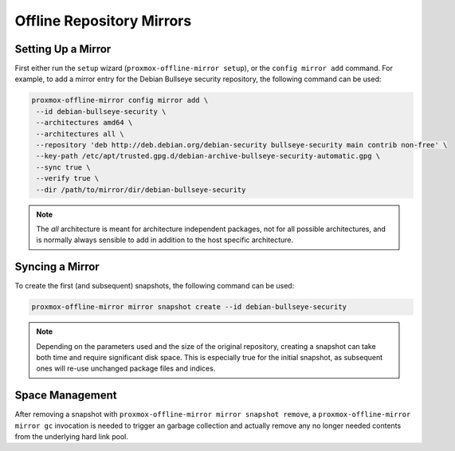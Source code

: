 Offline Repository Mirrors
==========================

Setting Up a Mirror
-------------------

First either run the ``setup`` wizard (``proxmox-offline-mirror setup``), or the
``config mirror add`` command. For example, to add a mirror entry for the Debian
Bullseye security repository, the following command can be used:

.. code-block:: console
  
  proxmox-offline-mirror config mirror add \
   --id debian-bullseye-security \
   --architectures amd64 \
   --architectures all \
   --repository 'deb http://deb.debian.org/debian-security bullseye-security main contrib non-free' \
   --key-path /etc/apt/trusted.gpg.d/debian-archive-bullseye-security-automatic.gpg \
   --sync true \
   --verify true \
   --dir /path/to/mirror/dir/debian-bullseye-security

.. note:: The `all` architecture is meant for architecture independent packages, not for all
   possible architectures, and is normally always sensible to add in addition to the host specific
   architecture.

Syncing a Mirror
----------------

To create the first (and subsequent) snapshots, the following command can be used:

.. code-block:: console
  
  proxmox-offline-mirror mirror snapshot create --id debian-bullseye-security

.. note:: Depending on the parameters used and the size of the original repository, creating a
  snapshot can take both time and require significant disk space. This is especially true for the
  initial snapshot, as subsequent ones will re-use unchanged package files and indices.

Space Management
----------------

After removing a snapshot with ``proxmox-offline-mirror mirror snapshot remove``, a
``proxmox-offline-mirror mirror gc`` invocation is needed to trigger an garbage collection and
actually remove any no longer needed contents from the underlying hard link pool.
